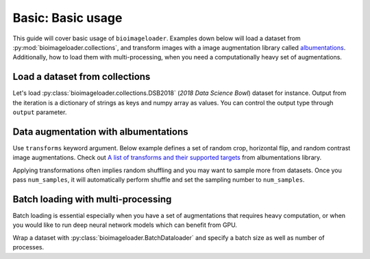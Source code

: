 Basic: Basic usage
==================
This guide will cover basic usage of ``bioimageloader``. Examples down below will load a
dataset from :py:mod:`bioimageloader.collections`, and transform images with a image
augmentation library called `albumentations <https://albumentations.ai/>`_.
Additionally, how to load them with multi-processing, when you need a computationally
heavy set of augmentations.


Load a dataset from collections
-------------------------------
Let's load :py:class:`bioimageloader.collections.DSB2018` (*2018 Data Science Bowl*)
dataset for instance. Output from the iteration is a dictionary of strings as keys and
numpy array as values. You can control the output type through ``output`` parameter.

.. code-block:: python
   :linenos:

   from bioimageloader.collections import DSB2018

   dsb2018 = DSB2018('./data/DSB2018')

   # iterate
   data: dict[str, numpy.ndarray]
   for data in dsb2018:
       image = data['image']
       mask = data['mask']
       do_something(image, mask)


Data augmentation with albumentations
-------------------------------------
Use ``transforms`` keyword argument. Below example defines a set of random crop,
horizontal flip, and random contrast image augmentations. Check out `A list of
transforms and their supported targets
<https://albumentations.ai/docs/getting_started/transforms_and_targets/>`_ from
albumentations library.

Applying transformations often implies random shuffling and you may want to sample more
from datasets. Once you pass ``num_samples``, it will automatically perform shuffle and
set the sampling number to ``num_samples``.

.. code-block:: python
   :linenos:

   import albumentations as A
   from bioimageloader.collections import DSB2018

   transforms = A.Compose([
       A.RandomCrop(width=256, height=256),
       A.HorizontalFlip(p=0.5),
       A.RandomBrightnessContrast(p=0.2),
   ])
   num_samples = 2000  # DSB2018 training set has 670 images

   dsb2018 = DSB2018('./data/DSB2018', transforms=transforms, num_samples=num_samples)

   # iterate transformed images
   data: dict[str, numpy.ndarray]
   for data in dsb2018:
       image = data['image']
       mask = data['mask']
       # these assertions will not throw AssertionError
       assert image.shape[0] == 256 and image.shape[1] == 256
       assert mask.shape[0] == 256 and mask.shape[1] == 256
       do_something(image, mask)


Batch loading with multi-processing
-----------------------------------
Batch loading is essential especially when you have a set of augmentations that requires
heavy computation, or when you would like to run deep neural network models which can
benefit from GPU.

Wrap a dataset with :py:class:`bioimageloader.BatchDataloader` and specify a batch size
as well as number of processes.


.. code-block:: python
   :linenos:

   import albumentations as A
   from bioimageloader.collections import DSB2018
   from bioimageloader import BatchDataloader

   heavy_transforms = A.Compose([
       A.RandomCrop(width=256, height=256),
       A.HorizontalFlip(p=0.5),
       A.RandomBrightnessContrast(p=0.2),
   ])
   # construct dset with transforms
   dsb2018 = DSB2018('./data/DSB2018', transforms=heavy_transforms)
   batch_loader = BatchDataloader(dsb2018,
                                  batch_size=16,
                                  drop_last=True,
                                  num_workers=8)
   # iterate transformed images
   data: dict[str, numpy.ndarray]
   for data in dsb2018:
       image = data['image']
       mask = data['mask']
       # these assertions will not throw AssertionError
       assert image.shape[0] == 16 and mask.shape[0] == 16
       assert image.shape[1] == 256 and image.shape[2] == 256
       assert mask.shape[1] == 256 and mask.shape[2] == 256
       do_something(image, mask)
